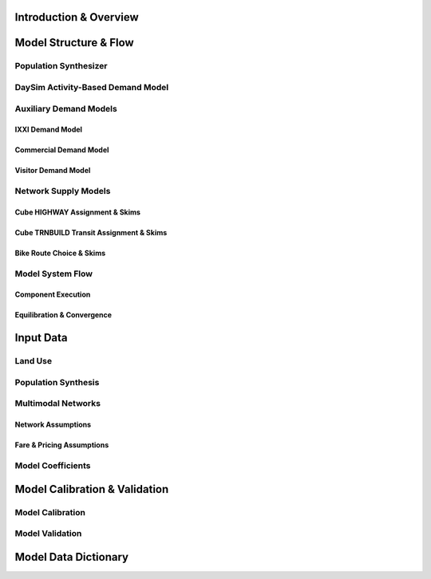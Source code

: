 =======================
Introduction & Overview
=======================

======================
Model Structure & Flow
======================

Population Synthesizer
----------------------

DaySim Activity-Based Demand Model
----------------------------------

Auxiliary Demand Models
-----------------------
IXXI Demand Model
~~~~~~~~~~~~~~~~~
Commercial Demand Model
~~~~~~~~~~~~~~~~~~~~~~~
Visitor Demand Model
~~~~~~~~~~~~~~~~~~~~

Network Supply Models
---------------------
Cube HIGHWAY Assignment & Skims
~~~~~~~~~~~~~~~~~~~~~~~~~~~~~~~
Cube TRNBUILD Transit Assignment & Skims
~~~~~~~~~~~~~~~~~~~~~~~~~~~~~~~~~~~~~~~~
Bike Route Choice & Skims
~~~~~~~~~~~~~~~~~~~~~~~~~

Model System Flow
-------------------
Component Execution
~~~~~~~~~~~~~~~~~~~
Equilibration & Convergence
~~~~~~~~~~~~~~~~~~~~~~~~~~~

======================
Input Data
======================

Land Use
--------

Population Synthesis
--------------------

Multimodal Networks
-------------------
Network Assumptions
~~~~~~~~~~~~~~~~~~~
Fare & Pricing Assumptions
~~~~~~~~~~~~~~~~~~~~~~~~~~

Model Coefficients
----------------------


==============================
Model Calibration & Validation
==============================

Model Calibration
-----------------

Model Validation
----------------

=====================
Model Data Dictionary
=====================
